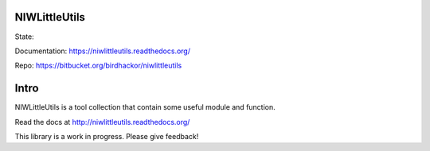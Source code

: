 NIWLittleUtils
==============

State: |built_state| |version_state| |license_state|

Documentation: https://niwlittleutils.readthedocs.org/

Repo: https://bitbucket.org/birdhackor/niwlittleutils

.. |built_state| image:: https://api.shippable.com/projects/542a36e280088cee586d09c4/badge?branchName=master
   :target: https://app.shippable.com/projects/542a36e280088cee586d09c4/builds/latest
.. |version_state| image:: https://img.shields.io/pypi/v/NIWLittleUtils.svg?style=flat-square
   :target: https://pypi.python.org/pypi/NIWLittleUtils
.. |license_state| image:: https://img.shields.io/pypi/l/NIWLittleUtils.svg?style=flat-square

Intro
=====
NIWLittleUtils is a tool collection that contain some useful module and function.

Read the docs at http://niwlittleutils.readthedocs.org/

This library is a work in progress.  Please give feedback!


